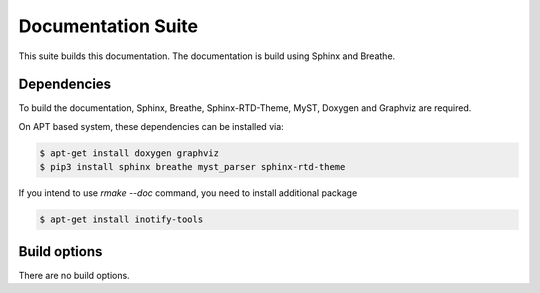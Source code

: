 Documentation Suite
===================

This suite builds this documentation. The documentation is build using Sphinx
and Breathe.

Dependencies
------------

To build the documentation, Sphinx, Breathe, Sphinx-RTD-Theme, MyST,
Doxygen and Graphviz are required.

On APT based system, these dependencies can be installed via:

.. code-block:: sh

    $ apt-get install doxygen graphviz
    $ pip3 install sphinx breathe myst_parser sphinx-rtd-theme


If you intend to use `rmake --doc` command, you need to install additional package

.. code-block:: sh

    $ apt-get install inotify-tools

Build options
-------------

There are no build options.
